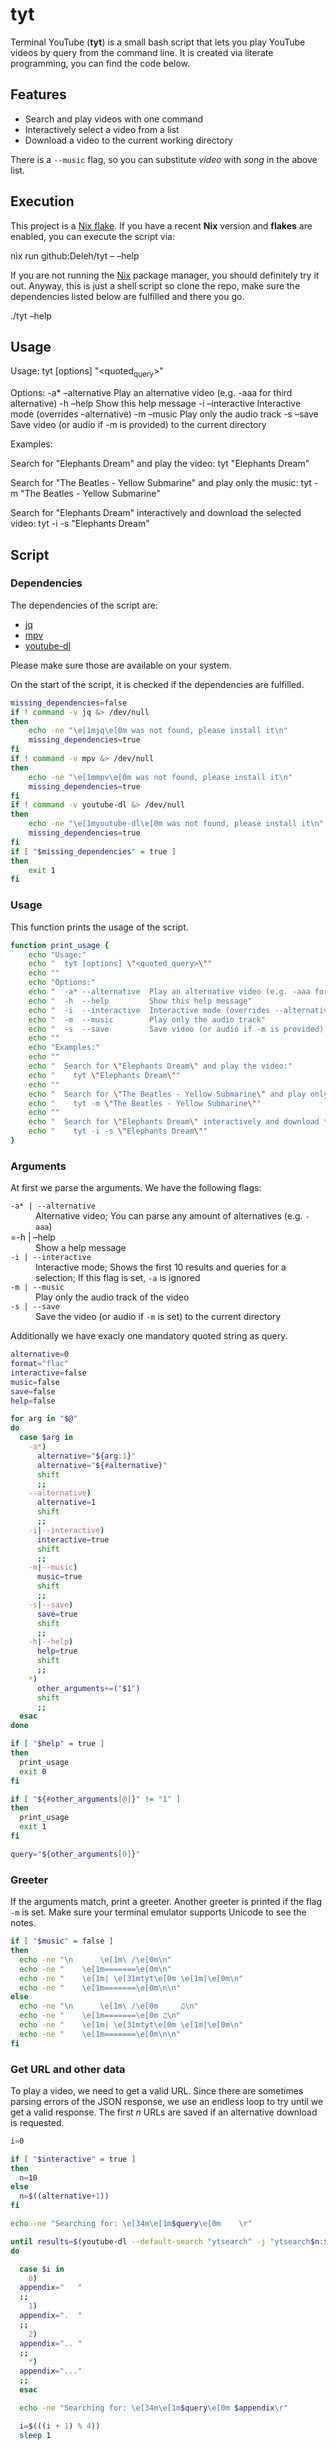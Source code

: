 * tyt
:PROPERTIES:
:header-args: :tangle tyt :shebang "#!/usr/bin/env bash"
:END:

Terminal YouTube (*tyt*) is a small bash script that lets you play YouTube videos by query from the command line.
It is created via literate programming, you can find the code below.

[[./images/screenshot.png]]

** Features

- Search and play videos with one command
- Interactively select a video from a list
- Download a video to the current working directory

There is a =--music= flag, so you can substitute /video/ with /song/ in the above list.

** Execution

This project is a [[https://nixos.wiki/wiki/Flakes][Nix flake]].
If you have a recent *Nix* version and *flakes* are enabled, you can execute the script via:

#+begin_example sh
  nix run github:Deleh/tyt -- --help
#+end_example

If you are not running the [[https://nixos.org/][Nix]] package manager, you should definitely try it out.
Anyway, this is just a shell script so clone the repo, make sure the dependencies listed below are fulfilled and there you go.

#+begin_example sh
  ./tyt --help
#+end_example

** Usage

#+begin_example text
  Usage:
    tyt [options] "<quoted_query>"

  Options:
    -a* --alternative  Play an alternative video (e.g. -aaa for third alternative)
    -h  --help         Show this help message
    -i  --interactive  Interactive mode (overrides --alternative)
    -m  --music        Play only the audio track
    -s  --save         Save video (or audio if -m is provided) to the current directory

  Examples:

    Search for "Elephants Dream" and play the video:
      tyt "Elephants Dream"

    Search for "The Beatles - Yellow Submarine" and play only the music:
      tyt -m "The Beatles - Yellow Submarine"

    Search for "Elephants Dream" interactively and download the selected video:
      tyt -i -s "Elephants Dream"
#+end_example
   
** Script
*** Dependencies

The dependencies of the script are:

- [[https://stedolan.github.io/jq/][jq]]
- [[https://mpv.io/][mpv]]
- [[https://ytdl-org.github.io/youtube-dl/][youtube-dl]]

Please make sure those are available on your system.

On the start of the script, it is checked if the dependencies are fulfilled.

#+begin_src bash
  missing_dependencies=false
  if ! command -v jq &> /dev/null
  then
      echo -ne "\e[1mjq\e[0m was not found, please install it\n"
      missing_dependencies=true
  fi
  if ! command -v mpv &> /dev/null
  then
      echo -ne "\e[1mmpv\e[0m was not found, please install it\n"
      missing_dependencies=true
  fi
  if ! command -v youtube-dl &> /dev/null
  then
      echo -ne "\e[1myoutube-dl\e[0m was not found, please install it\n"
      missing_dependencies=true
  fi
  if [ "$missing_dependencies" = true ]
  then
      exit 1
  fi
#+end_src

*** Usage

This function prints the usage of the script.

#+begin_src bash
  function print_usage {
      echo "Usage:"
      echo "  tyt [options] \"<quoted_query>\""
      echo ""
      echo "Options:"
      echo "  -a* --alternative  Play an alternative video (e.g. -aaa for third alternative)"
      echo "  -h  --help         Show this help message"
      echo "  -i  --interactive  Interactive mode (overrides --alternative)"
      echo "  -m  --music        Play only the audio track"
      echo "  -s  --save         Save video (or audio if -m is provided) to the current directory"
      echo ""
      echo "Examples:"
      echo ""
      echo "  Search for \"Elephants Dream\" and play the video:"
      echo "    tyt \"Elephants Dream\""
      echo ""
      echo "  Search for \"The Beatles - Yellow Submarine\" and play only the music:"
      echo "    tyt -m \"The Beatles - Yellow Submarine\""
      echo ""
      echo "  Search for \"Elephants Dream\" interactively and download the selected video:"
      echo "    tyt -i -s \"Elephants Dream\""
  }
#+end_src

*** Arguments

At first we parse the arguments.
We have the following flags:

- =-a* | --alternative= :: Alternative video; You can parse any amount of alternatives (e.g. =-aaa=)
- =-h | --help :: Show a help message
- =-i | --interactive= :: Interactive mode; Shows the first 10 results and queries for a selection; If this flag is set, =-a= is ignored
- =-m | --music= :: Play only the audio track of the video
- =-s | --save= :: Save the video (or audio if =-m= is set) to the current directory

Additionally we have exacly one mandatory quoted string as query.



#+begin_src bash
  alternative=0
  format="flac"
  interactive=false
  music=false
  save=false
  help=false

  for arg in "$@"
  do
    case $arg in
      -a*)
        alternative="${arg:1}"
        alternative="${#alternative}"
        shift
        ;;
      --alternative)
        alternative=1
        shift
        ;;
      -i|--interactive)
        interactive=true
        shift
        ;;
      -m|--music)
        music=true
        shift
        ;;
      -s|--save)
        save=true
        shift
        ;;
      -h|--help)
        help=true
        shift
        ;;
      ,*)
        other_arguments+=("$1")
        shift
        ;;
    esac
  done

  if [ "$help" = true ]
  then
    print_usage
    exit 0
  fi

  if [ "${#other_arguments[@]}" != "1" ]
  then
    print_usage
    exit 1
  fi

  query="${other_arguments[0]}"
#+end_src

*** Greeter

If the arguments match, print a greeter.
Another greeter is printed if the flag =-m= is set.
Make sure your terminal emulator supports Unicode to see the notes.

#+begin_src bash
  if [ "$music" = false ]
  then
    echo -ne "\n      \e[1m\ /\e[0m\n"
    echo -ne "    \e[1m=======\e[0m\n"
    echo -ne "    \e[1m| \e[31mtyt\e[0m \e[1m|\e[0m\n"
    echo -ne "    \e[1m=======\e[0m\n\n"
  else
    echo -ne "\n      \e[1m\ /\e[0m     ♫\n"
    echo -ne "    \e[1m=======\e[0m ♫\n"
    echo -ne "    \e[1m| \e[31mtyt\e[0m \e[1m|\e[0m\n"
    echo -ne "    \e[1m=======\e[0m\n\n"
  fi
#+end_src

*** Get URL and other data

To play a video, we need to get a valid URL.
Since there are sometimes parsing errors of the JSON response, we use an endless loop to try until we get a valid response.
The first /n/ URLs are saved if an alternative download is requested.

#+begin_src bash
  i=0

  if [ "$interactive" = true ]
  then
    n=10
  else
    n=$((alternative+1))
  fi

  echo -ne "Searching for: \e[34m\e[1m$query\e[0m    \r"

  until results=$(youtube-dl --default-search "ytsearch" -j "ytsearch$n:$query") &> /dev/null
  do

    case $i in
      0)
    appendix="   "
    ;;
      1)
    appendix=".  "
    ;;
      2)
    appendix=".. "
    ;;
      ,*)
    appendix="..."
    ;;
    esac

    echo -ne "Searching for: \e[34m\e[1m$query\e[0m $appendix\r"

    i=$(((i + 1) % 4))
    sleep 1

  done

  echo -ne "Searching for: \e[34m\e[1m$query\e[0m    \n"

  urls=$(echo $results | jq '.webpage_url' | tr -d '"')
  titles=$(echo $results | jq '.fulltitle' | tr -d '"')
  uploaders=$(echo $results | jq '.uploader' | tr -d '"')

  OLDIFS=$IFS
  IFS=$'\n'
  urls=($urls)
  titles=($titles)
  uploaders=($uploaders)
  IFS=$OLDIFS
#+end_src

*** Interactive selection

If the interactive flag is present, show the first ten results and query for a video to play.

#+begin_src bash
  if [ "$interactive" = true ]
  then
      echo ""
      selections=(0 1 2 3 4 5 6 7 8 9 q)
      for i in "${selections[@]}"
      do
          if [ ! "$i" = "q" ]
          then
              echo -ne "  \e[1m$i\e[0m: ${titles[$i]} (\e[33m\e[1m${uploaders[$i]}\e[0m)\n"
          fi
      done
      echo -ne "  \e[1mq\e[0m: Quit\n"
      echo -ne "\nSelection: "
      read selection
      while [[ ! "${selections[@]}" =~ "${selection}" ]]
      do
          echo -ne "Not valid, try again: "
          read selection
      done
      if [ "$selection" = "q" ]
      then
          exit
      fi
      echo ""
      url=${urls[$selection]}
      title=${titles[$selection]}
      uploader=${uploaders[$selection]}
  else
      url=${urls[$alternative]}
      title=${titles[$alternative]}
      uploader=${uploaders[$alternative]}
  fi
#+end_src

*** Play or save video

Finally the video is played via mpv or saved via youtube-dl.
If the =-m= flag is set, only the audio track is played or saved.

In interaction mode, another video is queried to be played.

#+begin_src bash
  function play {
      echo -ne "Playing: \e[32m\e[1m$2\e[0m (\e[33m\e[1m$3\e[0m)\n"
      if [ "$music" = true ]
      then
          mpv --no-video "$1" &> /dev/null
      else
          mpv "$1" &> /dev/null
      fi
  }
  
  function download {
      echo -ne "Downloading: \e[32m\e[1m$2\e[0m (\e[33m\e[1m$3\e[0m)\n"
      if [ "$music" = true ]
      then
          youtube-dl -x -o "%(title)s.%(ext)s" "$1" &> /dev/null
      else
          youtube-dl -o "%(title)s.%(ext)s" "$1" &> /dev/null
      fi
  }

  if [ "$save" = true ]
  then
      download "$url" "$title" "$uploader"
  else
      play "$url" "$title" "$uploader"

      if [ "$interactive" = true ]
      then
          while :
          do
              echo -ne "\nSelect another or enter [q] to quit: "
              read selection
              while [[ ! "${selections[@]}" =~ "${selection}" ]]
              do
                  echo -ne "Not valid, try again: "
                  read selection
              done
              if [ ! "$selection" = "q" ]
              then
                  echo ""
                  url=${urls[$selection]}
                  title=${titles[$selection]}
                  uploader=${uploaders[$selection]}
                  play "$url" "$title" "$uploader"
              else
                exit
              fi
          done
      fi
  fi
#+end_src
